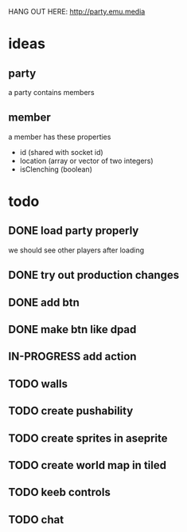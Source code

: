 HANG OUT HERE:
http://party.emu.media

* ideas
** party
a party contains members
** member
a member has these properties
- id (shared with socket id)
- location (array or vector of two integers)
- isClenching (boolean)

* todo
** DONE load party properly
CLOSED: [2021-05-02 Sun 11:54]
we should see other players after loading
** DONE try out production changes
CLOSED: [2021-05-02 Sun 12:23]
** DONE add btn
CLOSED: [2021-05-02 Sun 12:34]
** DONE make btn like dpad
CLOSED: [2021-05-02 Sun 12:53]

** IN-PROGRESS add action
** TODO walls
** TODO create pushability
** TODO create sprites in aseprite
** TODO create world map in tiled
** TODO keeb controls
** TODO chat
